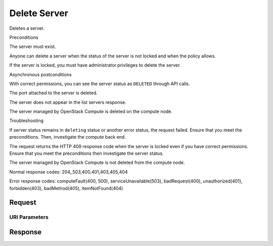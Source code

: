 
Delete Server
=============

.. rest_method:: DELETE /v2.1/{tenant_id}/servers/{server_id}

Deletes a server.

Preconditions

The server must exist.

Anyone can delete a server when the status of the server is not locked and when the policy allows.

If the server is locked, you must have administrator privileges to delete the server.

Asynchronous postconditions

With correct permissions, you can see the server status as ``DELETED`` through API calls.

The port attached to the server is deleted.

The server does not appear in the list servers response.

The server managed by OpenStack Compute is deleted on the compute node.

Troubleshooting

If server status remains in ``deleting`` status or another error status, the request failed. Ensure that you meet the preconditions. Then, investigate the compute back end.

The request returns the HTTP 409 response code when the server is locked even if you have correct permissions. Ensure that you meet the preconditions then investigate the server status.

The server managed by OpenStack Compute is not deleted from the compute node.



Normal response codes: 204,,503,400,401,403,405,404

Error response codes: computeFault(400, 500), serviceUnavailable(503), badRequest(400),
unauthorized(401), forbidden(403), badMethod(405), itemNotFound(404)

Request
^^^^^^^


URI Parameters
~~~~~~~~~~~~~~

.. rest_parameters:: ../deleteServer.yaml

	- tenant_id: tenant_id
	- server_id: server_id








Response
^^^^^^^^




